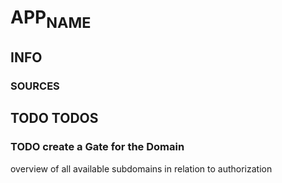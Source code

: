 * APP_NAME
** INFO
*** SOURCES
** TODO TODOS
*** TODO create a Gate for the Domain
overview of all available subdomains
in relation to authorization
